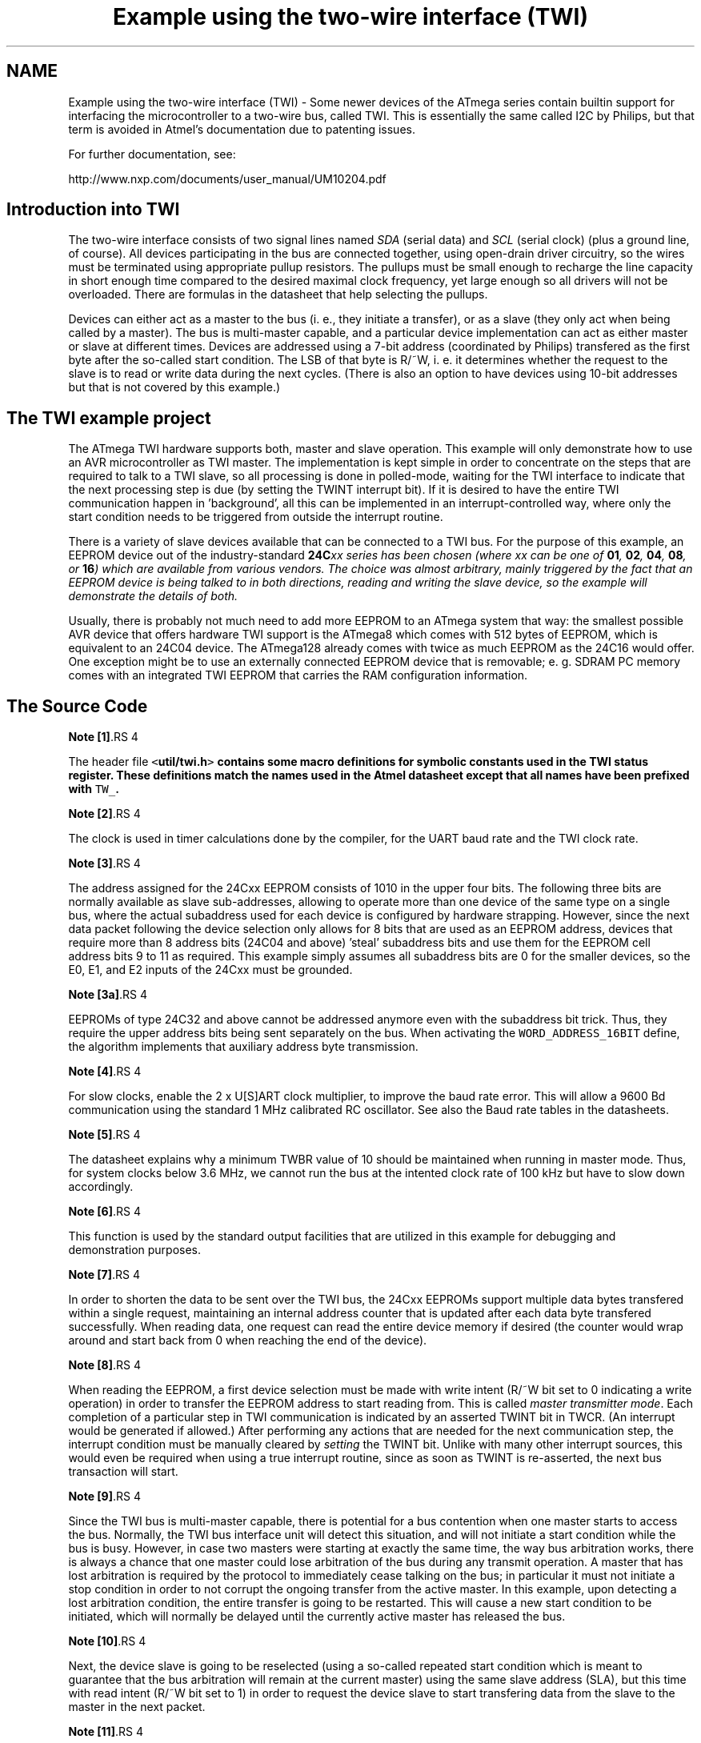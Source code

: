 .TH "Example using the two-wire interface (TWI)" 3 "11 May 2022" "Version 2.0.0" "avr-libc" \" -*- nroff -*-
.ad l
.nh
.SH NAME
Example using the two-wire interface (TWI) \- Some newer devices of the ATmega series contain builtin support for interfacing the microcontroller to a two-wire bus, called TWI. This is essentially the same called I2C by Philips, but that term is avoided in Atmel's documentation due to patenting issues.
.PP
For further documentation, see:
.PP
http://www.nxp.com/documents/user_manual/UM10204.pdf
.SH "Introduction into TWI"
.PP
The two-wire interface consists of two signal lines named \fISDA\fP (serial data) and \fISCL\fP (serial clock) (plus a ground line, of course). All devices participating in the bus are connected together, using open-drain driver circuitry, so the wires must be terminated using appropriate pullup resistors. The pullups must be small enough to recharge the line capacity in short enough time compared to the desired maximal clock frequency, yet large enough so all drivers will not be overloaded. There are formulas in the datasheet that help selecting the pullups.
.PP
Devices can either act as a master to the bus (i. e., they initiate a transfer), or as a slave (they only act when being called by a master). The bus is multi-master capable, and a particular device implementation can act as either master or slave at different times. Devices are addressed using a 7-bit address (coordinated by Philips) transfered as the first byte after the so-called start condition. The LSB of that byte is R/~W, i. e. it determines whether the request to the slave is to read or write data during the next cycles. (There is also an option to have devices using 10-bit addresses but that is not covered by this example.)
.SH "The TWI example project"
.PP
The ATmega TWI hardware supports both, master and slave operation. This example will only demonstrate how to use an AVR microcontroller as TWI master. The implementation is kept simple in order to concentrate on the steps that are required to talk to a TWI slave, so all processing is done in polled-mode, waiting for the TWI interface to indicate that the next processing step is due (by setting the TWINT interrupt bit). If it is desired to have the entire TWI communication happen in 'background', all this can be implemented in an interrupt-controlled way, where only the start condition needs to be triggered from outside the interrupt routine.
.PP
There is a variety of slave devices available that can be connected to a TWI bus. For the purpose of this example, an EEPROM device out of the industry-standard \fB24C\fIxx\fP\fP series has been chosen (where \fIxx\fP can be one of \fB01\fP, \fB02\fP, \fB04\fP, \fB08\fP, or \fB16\fP) which are available from various vendors. The choice was almost arbitrary, mainly triggered by the fact that an EEPROM device is being talked to in both directions, reading and writing the slave device, so the example will demonstrate the details of both.
.PP
Usually, there is probably not much need to add more EEPROM to an ATmega system that way: the smallest possible AVR device that offers hardware TWI support is the ATmega8 which comes with 512 bytes of EEPROM, which is equivalent to an 24C04 device. The ATmega128 already comes with twice as much EEPROM as the 24C16 would offer. One exception might be to use an externally connected EEPROM device that is removable; e. g. SDRAM PC memory comes with an integrated TWI EEPROM that carries the RAM configuration information.
.SH "The Source Code"
.PP
.PP
.PP
\fBNote [1]\fP.RS 4

.RE
.PP
The header file \fC<\fButil/twi.h\fP>\fP contains some macro definitions for symbolic constants used in the TWI status register. These definitions match the names used in the Atmel datasheet except that all names have been prefixed with \fCTW_\fP.
.PP
\fBNote [2]\fP.RS 4

.RE
.PP
The clock is used in timer calculations done by the compiler, for the UART baud rate and the TWI clock rate.
.PP
\fBNote [3]\fP.RS 4

.RE
.PP
The address assigned for the 24Cxx EEPROM consists of 1010 in the upper four bits. The following three bits are normally available as slave sub-addresses, allowing to operate more than one device of the same type on a single bus, where the actual subaddress used for each device is configured by hardware strapping. However, since the next data packet following the device selection only allows for 8 bits that are used as an EEPROM address, devices that require more than 8 address bits (24C04 and above) 'steal' subaddress bits and use them for the EEPROM cell address bits 9 to 11 as required. This example simply assumes all subaddress bits are 0 for the smaller devices, so the E0, E1, and E2 inputs of the 24Cxx must be grounded.
.PP
\fBNote [3a]\fP.RS 4

.RE
.PP
EEPROMs of type 24C32 and above cannot be addressed anymore even with the subaddress bit trick. Thus, they require the upper address bits being sent separately on the bus. When activating the \fCWORD_ADDRESS_16BIT\fP define, the algorithm implements that auxiliary address byte transmission.
.PP
\fBNote [4]\fP.RS 4

.RE
.PP
For slow clocks, enable the 2 x U[S]ART clock multiplier, to improve the baud rate error. This will allow a 9600 Bd communication using the standard 1 MHz calibrated RC oscillator. See also the Baud rate tables in the datasheets.
.PP
\fBNote [5]\fP.RS 4

.RE
.PP
The datasheet explains why a minimum TWBR value of 10 should be maintained when running in master mode. Thus, for system clocks below 3.6 MHz, we cannot run the bus at the intented clock rate of 100 kHz but have to slow down accordingly.
.PP
\fBNote [6]\fP.RS 4

.RE
.PP
This function is used by the standard output facilities that are utilized in this example for debugging and demonstration purposes.
.PP
\fBNote [7]\fP.RS 4

.RE
.PP
In order to shorten the data to be sent over the TWI bus, the 24Cxx EEPROMs support multiple data bytes transfered within a single request, maintaining an internal address counter that is updated after each data byte transfered successfully. When reading data, one request can read the entire device memory if desired (the counter would wrap around and start back from 0 when reaching the end of the device).
.PP
\fBNote [8]\fP.RS 4

.RE
.PP
When reading the EEPROM, a first device selection must be made with write intent (R/~W bit set to 0 indicating a write operation) in order to transfer the EEPROM address to start reading from. This is called \fImaster transmitter mode\fP. Each completion of a particular step in TWI communication is indicated by an asserted TWINT bit in TWCR. (An interrupt would be generated if allowed.) After performing any actions that are needed for the next communication step, the interrupt condition must be manually cleared by \fIsetting\fP the TWINT bit. Unlike with many other interrupt sources, this would even be required when using a true interrupt routine, since as soon as TWINT is re-asserted, the next bus transaction will start.
.PP
\fBNote [9]\fP.RS 4

.RE
.PP
Since the TWI bus is multi-master capable, there is potential for a bus contention when one master starts to access the bus. Normally, the TWI bus interface unit will detect this situation, and will not initiate a start condition while the bus is busy. However, in case two masters were starting at exactly the same time, the way bus arbitration works, there is always a chance that one master could lose arbitration of the bus during any transmit operation. A master that has lost arbitration is required by the protocol to immediately cease talking on the bus; in particular it must not initiate a stop condition in order to not corrupt the ongoing transfer from the active master. In this example, upon detecting a lost arbitration condition, the entire transfer is going to be restarted. This will cause a new start condition to be initiated, which will normally be delayed until the currently active master has released the bus.
.PP
\fBNote [10]\fP.RS 4

.RE
.PP
Next, the device slave is going to be reselected (using a so-called repeated start condition which is meant to guarantee that the bus arbitration will remain at the current master) using the same slave address (SLA), but this time with read intent (R/~W bit set to 1) in order to request the device slave to start transfering data from the slave to the master in the next packet.
.PP
\fBNote [11]\fP.RS 4

.RE
.PP
If the EEPROM device is still busy writing one or more cells after a previous write request, it will simply leave its bus interface drivers at high impedance, and does not respond to a selection in any way at all. The master selecting the device will see the high level at SDA after transfering the SLA+R/W packet as a NACK to its selection request. Thus, the select process is simply started over (effectively causing a \fIrepeated start condition\fP), until the device will eventually respond. This polling procedure is recommended in the 24Cxx datasheet in order to minimize the busy wait time when writing. Note that in case a device is broken and never responds to a selection (e. g. since it is no longer present at all), this will cause an infinite loop. Thus the maximal number of iterations made until the device is declared to be not responding at all, and an error is returned, will be limited to MAX_ITER.
.PP
\fBNote [12]\fP.RS 4

.RE
.PP
This is called \fImaster receiver mode\fP: the bus master still supplies the SCL clock, but the device slave drives the SDA line with the appropriate data. After 8 data bits, the master responds with an ACK bit (SDA driven low) in order to request another data transfer from the slave, or it can leave the SDA line high (NACK), indicating to the slave that it is going to stop the transfer now. Assertion of ACK is handled by setting the TWEA bit in TWCR when starting the current transfer.
.PP
\fBNote [13]\fP.RS 4

.RE
.PP
The control word sent out in order to initiate the transfer of the next data packet is initially set up to assert the TWEA bit. During the last loop iteration, TWEA is de-asserted so the client will get informed that no further transfer is desired.
.PP
\fBNote [14]\fP.RS 4

.RE
.PP
Except in the case of lost arbitration, all bus transactions must properly be terminated by the master initiating a stop condition.
.PP
\fBNote [15]\fP.RS 4

.RE
.PP
Writing to the EEPROM device is simpler than reading, since only a master transmitter mode transfer is needed. Note that the first packet after the SLA+W selection is always considered to be the EEPROM address for the next operation. (This packet is exactly the same as the one above sent before starting to read the device.) In case a master transmitter mode transfer is going to send more than one data packet, all following packets will be considered data bytes to write at the indicated address. The internal address pointer will be incremented after each write operation.
.PP
\fBNote [16]\fP.RS 4

.RE
.PP
24Cxx devices can become write-protected by strapping their ~WC pin to logic high. (Leaving it unconnected is explicitly allowed, and constitutes logic low level, i. e. no write protection.) In case of a write protected device, all data transfer attempts will be NACKed by the device. Note that some devices might not implement this. 
.SH "Author"
.PP 
Generated automatically by Doxygen for avr-libc from the source code.
